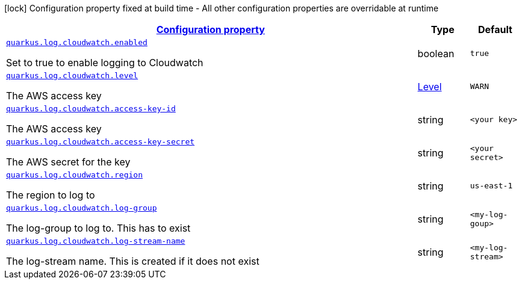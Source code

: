 [.configuration-legend]
icon:lock[title=Fixed at build time] Configuration property fixed at build time - All other configuration properties are overridable at runtime
[.configuration-reference.searchable, cols="80,.^10,.^10"]
|===

h|[[quarkus-log-handler-cloudwatch_configuration]]link:#quarkus-log-handler-cloudwatch_configuration[Configuration property]

h|Type
h|Default

a| [[quarkus-log-cloudwatch-enabled]]`link:#quarkus-log-cloudwatch-enabled[quarkus.log.cloudwatch.enabled]`

[.description]
--
Set to true to enable logging to Cloudwatch
--|boolean
|`true`


a| [[quarkus-log-cloudwatch-level]]`link:#quarkus-log-cloudwatch-level[quarkus.log.cloudwatch.level]`

[.description]
--
The AWS access key
--|link:https://docs.jboss.org/jbossas/javadoc/7.1.2.Final/org/jboss/logmanager/Level.html[Level]

|`WARN`


a| [[quarkus-log-cloudwatch-access-key-id]]`link:#quarkus-log-cloudwatch-access-key-id[quarkus.log.cloudwatch.access-key-id]`

[.description]
--
The AWS access key
--|string
|`<your key>`


a| [[quarkus-log-cloudwatch-access-key-]]`link:#quarkus-log-cloudwatch-access-key-[quarkus.log.cloudwatch.access-key-secret]`

[.description]
--
The AWS secret for the key
--|string
|`<your secret>`


a| [[quarkus-log-cloudwatch-region]]`link:#quarkus-log-cloudwatch-region[quarkus.log.cloudwatch.region]`

[.description]
--
The region to log to
--|string
|`us-east-1`


a| [[quarkus-log-cloudwatch-log-group]]`link:#quarkus-log-cloudwatch-log-group[quarkus.log.cloudwatch.log-group]`

[.description]
--
The log-group to log to. This has to exist
--|string
|`<my-log-goup>`


a| [[quarkus-log-cloudwatch-log-stream-name]]`link:#quarkus-log-cloudwatch-log-stream-name[quarkus.log.cloudwatch.log-stream-name]`

[.description]
--
The log-stream name. This is created if it does not exist
--|string
|`<my-log-stream>`

|===